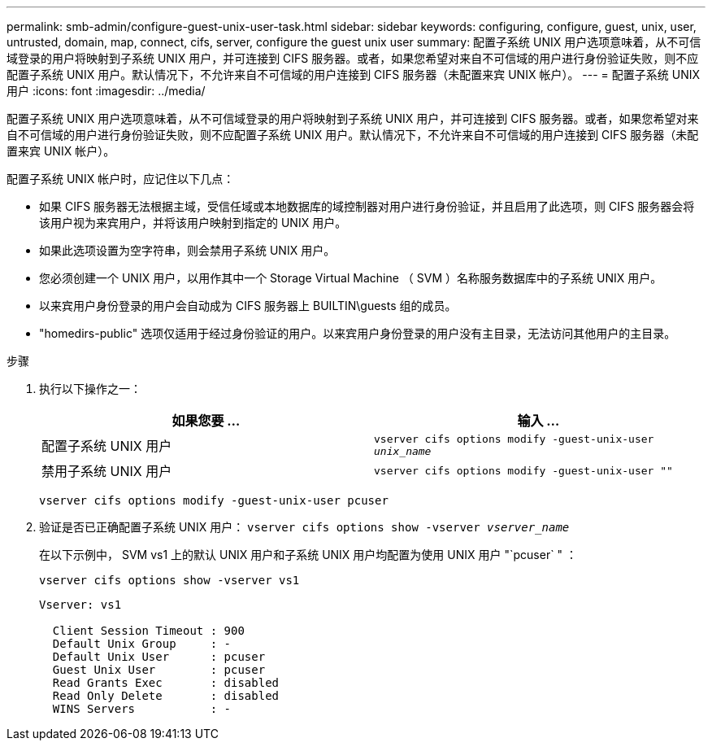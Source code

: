---
permalink: smb-admin/configure-guest-unix-user-task.html 
sidebar: sidebar 
keywords: configuring, configure, guest, unix, user, untrusted, domain, map, connect, cifs, server, configure the guest unix user 
summary: 配置子系统 UNIX 用户选项意味着，从不可信域登录的用户将映射到子系统 UNIX 用户，并可连接到 CIFS 服务器。或者，如果您希望对来自不可信域的用户进行身份验证失败，则不应配置子系统 UNIX 用户。默认情况下，不允许来自不可信域的用户连接到 CIFS 服务器（未配置来宾 UNIX 帐户）。 
---
= 配置子系统 UNIX 用户
:icons: font
:imagesdir: ../media/


[role="lead"]
配置子系统 UNIX 用户选项意味着，从不可信域登录的用户将映射到子系统 UNIX 用户，并可连接到 CIFS 服务器。或者，如果您希望对来自不可信域的用户进行身份验证失败，则不应配置子系统 UNIX 用户。默认情况下，不允许来自不可信域的用户连接到 CIFS 服务器（未配置来宾 UNIX 帐户）。

配置子系统 UNIX 帐户时，应记住以下几点：

* 如果 CIFS 服务器无法根据主域，受信任域或本地数据库的域控制器对用户进行身份验证，并且启用了此选项，则 CIFS 服务器会将该用户视为来宾用户，并将该用户映射到指定的 UNIX 用户。
* 如果此选项设置为空字符串，则会禁用子系统 UNIX 用户。
* 您必须创建一个 UNIX 用户，以用作其中一个 Storage Virtual Machine （ SVM ）名称服务数据库中的子系统 UNIX 用户。
* 以来宾用户身份登录的用户会自动成为 CIFS 服务器上 BUILTIN\guests 组的成员。
* "homedirs-public" 选项仅适用于经过身份验证的用户。以来宾用户身份登录的用户没有主目录，无法访问其他用户的主目录。


.步骤
. 执行以下操作之一：
+
|===
| 如果您要 ... | 输入 ... 


 a| 
配置子系统 UNIX 用户
 a| 
`vserver cifs options modify -guest-unix-user _unix_name_`



 a| 
禁用子系统 UNIX 用户
 a| 
`vserver cifs options modify -guest-unix-user ""`

|===
+
`vserver cifs options modify -guest-unix-user pcuser`

. 验证是否已正确配置子系统 UNIX 用户： `vserver cifs options show -vserver _vserver_name_`
+
在以下示例中， SVM vs1 上的默认 UNIX 用户和子系统 UNIX 用户均配置为使用 UNIX 用户 "`pcuser` " ：

+
`vserver cifs options show -vserver vs1`

+
[listing]
----

Vserver: vs1

  Client Session Timeout : 900
  Default Unix Group     : -
  Default Unix User      : pcuser
  Guest Unix User        : pcuser
  Read Grants Exec       : disabled
  Read Only Delete       : disabled
  WINS Servers           : -
----

